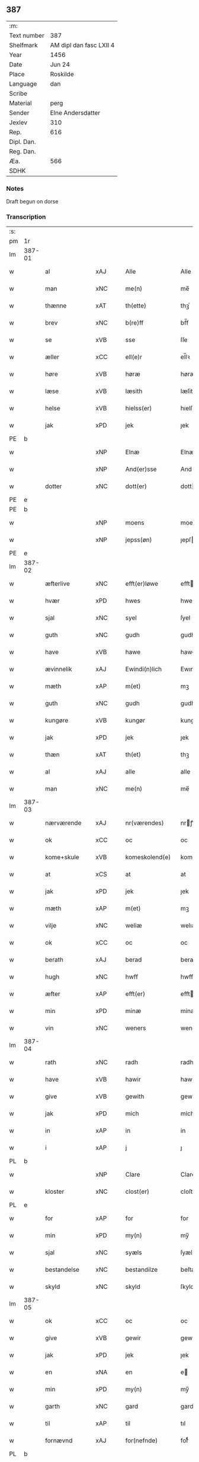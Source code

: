 ** 387
| :m:         |                         |
| Text number | 387                     |
| Shelfmark   | AM dipl dan fasc LXII 4 |
| Year        | 1456                    |
| Date        | Jun 24                  |
| Place       | Roskilde                |
| Language    | dan                     |
| Scribe      |                         |
| Material    | perg                    |
| Sender      | Elne Andersdatter       |
| Jexlev      | 310                     |
| Rep.        | 616                     |
| Dipl. Dan.  |                         |
| Reg. Dan.   |                         |
| Æa.         | 566                     |
| SDHK        |                         |

*** Notes
Draft begun on dorse

*** Transcription
| :s: |        |               |     |   |   |                  |              |   |   |   |   |     |   |   |    |               |
| pm  | 1r     |               |     |   |   |                  |              |   |   |   |   |     |   |   |    |               |
| lm  | 387-01 |               |     |   |   |                  |              |   |   |   |   |     |   |   |    |               |
| w   |        | al            | xAJ |   |   | Alle             | Alle         |   |   |   |   | dan |   |   |    |        387-01 |
| w   |        | man           | xNC |   |   | me(n)            | me̅           |   |   |   |   | dan |   |   |    |        387-01 |
| w   |        | thænne        | xAT |   |   | th(ette)         | thꝫͤ          |   |   |   |   | dan |   |   |    |        387-01 |
| w   |        | brev          | xNC |   |   | b(re)ff          | bf̅f          |   |   |   |   | dan |   |   |    |        387-01 |
| w   |        | se            | xVB |   |   | sse              | ſſe          |   |   |   |   | dan |   |   |    |        387-01 |
| w   |        | æller         | xCC |   |   | ell(e)r          | el̅lꝛ         |   |   |   |   | dan |   |   |    |        387-01 |
| w   |        | høre          | xVB |   |   | høræ             | høræ         |   |   |   |   | dan |   |   |    |        387-01 |
| w   |        | læse          | xVB |   |   | læsith           | læſith       |   |   |   |   | dan |   |   |    |        387-01 |
| w   |        | helse         | xVB |   |   | hielss(er)       | hıelſ       |   |   |   |   | dan |   |   |    |        387-01 |
| w   |        | jak           | xPD |   |   | jek              | ȷek          |   |   |   |   | dan |   |   |    |        387-01 |
| PE  | b      |               |     |   |   |                  |              |   |   |   |   |     |   |   |    |               |
| w   |        |               | xNP |   |   | Elnæ             | Elnæ         |   |   |   |   | dan |   |   |    |        387-01 |
| w   |        |               | xNP |   |   | And(er)sse       | Andſſe      |   |   |   |   | dan |   |   |    |        387-01 |
| w   |        | dotter        | xNC |   |   | dott(er)         | dott        |   |   |   |   | dan |   |   |    |        387-01 |
| PE  | e      |               |     |   |   |                  |              |   |   |   |   |     |   |   |    |               |
| PE  | b      |               |     |   |   |                  |              |   |   |   |   |     |   |   |    |               |
| w   |        |               | xNP |   |   | moens            | moen        |   |   |   |   | dan |   |   |    |        387-01 |
| w   |        |               | xNP |   |   | jepss(øn)        | ȷepſ        |   |   |   |   | dan |   |   |    |        387-01 |
| PE  | e      |               |     |   |   |                  |              |   |   |   |   |     |   |   |    |               |
| lm  | 387-02 |               |     |   |   |                  |              |   |   |   |   |     |   |   |    |               |
| w   |        | æfterlive     | xNC |   |   | efft(er)løwe     | efftløwe    |   |   |   |   | dan |   |   |    |        387-02 |
| w   |        | hvær          | xPD |   |   | hwes             | hwe         |   |   |   |   | dan |   |   |    |        387-02 |
| w   |        | sjal          | xNC |   |   | syel             | ſyel         |   |   |   |   | dan |   |   |    |        387-02 |
| w   |        | guth          | xNC |   |   | gudh             | gudh         |   |   |   |   | dan |   |   |    |        387-02 |
| w   |        | have          | xVB |   |   | hawe             | hawe         |   |   |   |   | dan |   |   |    |        387-02 |
| w   |        | ævinnelik     | xAJ |   |   | Ewindi(n)lich    | Ewındı̅lıch   |   |   |   |   | dan |   |   |    |        387-02 |
| w   |        | mæth          | xAP |   |   | m(et)            | mꝫ           |   |   |   |   | dan |   |   |    |        387-02 |
| w   |        | guth          | xNC |   |   | gudh             | gudh         |   |   |   |   | dan |   |   |    |        387-02 |
| w   |        | kungøre       | xVB |   |   | kungør           | kungør       |   |   |   |   | dan |   |   |    |        387-02 |
| w   |        | jak           | xPD |   |   | jek              | ȷek          |   |   |   |   | dan |   |   |    |        387-02 |
| w   |        | thæn          | xAT |   |   | th(et)           | thꝫ          |   |   |   |   | dan |   |   |    |        387-02 |
| w   |        | al            | xAJ |   |   | alle             | alle         |   |   |   |   | dan |   |   |    |        387-02 |
| w   |        | man           | xNC |   |   | me(n)            | me̅           |   |   |   |   | dan |   |   |    |        387-02 |
| lm  | 387-03 |               |     |   |   |                  |              |   |   |   |   |     |   |   |    |               |
| w   |        | nærværende    | xAJ |   |   | nr(værendes)     | nrꝭ         |   |   |   |   | dan |   |   |    |        387-03 |
| w   |        | ok            | xCC |   |   | oc               | oc           |   |   |   |   | dan |   |   |    |        387-03 |
| w   |        | kome+skule    | xVB |   |   | komeskolend(e)   | komeſkolen  |   |   |   |   | dan |   |   |    |        387-03 |
| w   |        | at            | xCS |   |   | at               | at           |   |   |   |   | dan |   |   |    |        387-03 |
| w   |        | jak           | xPD |   |   | jek              | ȷek          |   |   |   |   | dan |   |   |    |        387-03 |
| w   |        | mæth          | xAP |   |   | m(et)            | mꝫ           |   |   |   |   | dan |   |   |    |        387-03 |
| w   |        | vilje         | xNC |   |   | weliæ            | welıæ        |   |   |   |   | dan |   |   |    |        387-03 |
| w   |        | ok            | xCC |   |   | oc               | oc           |   |   |   |   | dan |   |   |    |        387-03 |
| w   |        | berath        | xAJ |   |   | berad            | berad        |   |   |   |   | dan |   |   |    |        387-03 |
| w   |        | hugh          | xNC |   |   | hwff             | hwff         |   |   |   |   | dan |   |   |    |        387-03 |
| w   |        | æfter         | xAP |   |   | efft(er)         | efft        |   |   |   |   | dan |   |   |    |        387-03 |
| w   |        | min           | xPD |   |   | minæ             | minæ         |   |   |   |   | dan |   |   |    |        387-03 |
| w   |        | vin           | xNC |   |   | weners           | wener       |   |   |   |   | dan |   |   |    |        387-03 |
| lm  | 387-04 |               |     |   |   |                  |              |   |   |   |   |     |   |   |    |               |
| w   |        | rath          | xNC |   |   | radh             | radh         |   |   |   |   | dan |   |   |    |        387-04 |
| w   |        | have          | xVB |   |   | hawir            | hawir        |   |   |   |   | dan |   |   |    |        387-04 |
| w   |        | give          | xVB |   |   | gewith           | gewıth       |   |   |   |   | dan |   |   |    |        387-04 |
| w   |        | jak           | xPD |   |   | mich             | mich         |   |   |   |   | dan |   |   |    |        387-04 |
| w   |        | in            | xAP |   |   | in               | in           |   |   |   |   | dan |   |   |    |        387-04 |
| w   |        | i             | xAP |   |   | j                | ȷ            |   |   |   |   | dan |   |   |    |        387-04 |
| PL  | b      |               |     |   |   |                  |              |   |   |   |   |     |   |   |    |               |
| w   |        |               | xNP |   |   | Clare            | Clare        |   |   |   |   | dan |   |   |    |        387-04 |
| w   |        | kloster       | xNC |   |   | clost(er)        | cloſt       |   |   |   |   | dan |   |   |    |        387-04 |
| PL  | e      |               |     |   |   |                  |              |   |   |   |   |     |   |   |    |               |
| w   |        | for           | xAP |   |   | for              | for          |   |   |   |   | dan |   |   |    |        387-04 |
| w   |        | min           | xPD |   |   | my(n)            | my̅           |   |   |   |   | dan |   |   |    |        387-04 |
| w   |        | sjal          | xNC |   |   | syæls            | ſyæl        |   |   |   |   | dan |   |   |    |        387-04 |
| w   |        | bestandelse   | xNC |   |   | bestandilze      | beſtandılze  |   |   |   |   | dan |   |   |    |        387-04 |
| w   |        | skyld         | xNC |   |   | skyld            | ſkyld        |   |   |   |   | dan |   |   |    |        387-04 |
| lm  | 387-05 |               |     |   |   |                  |              |   |   |   |   |     |   |   |    |               |
| w   |        | ok            | xCC |   |   | oc               | oc           |   |   |   |   | dan |   |   |    |        387-05 |
| w   |        | give          | xVB |   |   | gewir            | gewir        |   |   |   |   | dan |   |   |    |        387-05 |
| w   |        | jak           | xPD |   |   | jek              | ȷek          |   |   |   |   | dan |   |   |    |        387-05 |
| w   |        | en            | xNA |   |   | en               | e           |   |   |   |   | dan |   |   |    |        387-05 |
| w   |        | min           | xPD |   |   | my(n)            | my̅           |   |   |   |   | dan |   |   |    |        387-05 |
| w   |        | garth         | xNC |   |   | gard             | gard         |   |   |   |   | dan |   |   |    |        387-05 |
| w   |        | til           | xAP |   |   | til              | tıl          |   |   |   |   | dan |   |   |    |        387-05 |
| w   |        | fornævnd      | xAJ |   |   | for(nefnde)      | forͩͤ          |   |   |   |   | dan |   |   |    |        387-05 |
| PL  | b      |               |     |   |   |                  |              |   |   |   |   |     |   |   |    |               |
| w   |        |               | xNP |   |   | Clare            | Clare        |   |   |   |   | dan |   |   |    |        387-05 |
| w   |        | kloster       | xNC |   |   | Clost(er)        | Cloſt       |   |   |   |   | dan |   |   |    |        387-05 |
| PL  | e      |               |     |   |   |                  |              |   |   |   |   |     |   |   |    |               |
| w   |        | ligje         | xVB |   |   | lige(n)d(e)      | lıge̅        |   |   |   |   | dan |   |   |    |        387-05 |
| w   |        | i             | xAP |   |   | j                | j            |   |   |   |   | dan |   |   |    |        387-05 |
| PL  | b      |               |     |   |   |                  |              |   |   |   |   |     |   |   |    |               |
| w   |        |               | xNP |   |   | helløff          | helløff      |   |   |   |   | dan |   |   |    |        387-05 |
| w   |        |               | xNP |   |   | magle            | magle        |   |   |   |   | dan |   |   |    |        387-05 |
| PL  | e      |               |     |   |   |                  |              |   |   |   |   |     |   |   |    |               |
| w   |        | i             | xAP |   |   | j                | j            |   |   |   |   | dan |   |   |    |        387-05 |
| PL  | b      |               |     |   |   |                  |              |   |   |   |   |     |   |   |    |               |
| w   |        |               | xNP |   |   | tyde¦biærghr(um) | tyde¦bıærghꝝ |   |   |   |   | dan |   |   |    | 387-05—387-06 |
| PL  | e      |               |     |   |   |                  |              |   |   |   |   |     |   |   |    |               |
| w   |        | ok            | xCC |   |   | oc               | oc           |   |   |   |   | dan |   |   |    |        387-06 |
| w   |        | skylde        | xVB |   |   | skyldh(e)r       | ſkyldh̅ꝛ      |   |   |   |   | dan |   |   |    |        387-06 |
| w   |        | arlik         | xAJ |   |   | arlich           | arlıch       |   |   |   |   | dan |   |   |    |        387-06 |
| w   |        | ar            | xNC |   |   | aars             | aar         |   |   |   |   | dan |   |   |    |        387-06 |
| w   |        | 1             | xNA |   |   | j                | j            |   |   |   |   | dan |   |   |    |        387-06 |
| w   |        | pund          | xNC |   |   | p(und)           | pͩ            |   |   |   |   | dan |   |   |    |        387-06 |
| w   |        | korn          | xNC |   |   | korn             | kor         |   |   |   |   | dan |   |   |    |        387-06 |
| w   |        | 1             | xNA |   |   | j                | j            |   |   |   |   | dan |   |   |    |        387-06 |
| w   |        | skilling      | xNC |   |   | s(killing)       |             |   |   |   |   | dan |   |   |    |        387-06 |
| w   |        | grot          | xNC |   |   | g(rot)           | gꝭ           |   |   |   |   | dan |   |   |    |        387-06 |
| w   |        | ok            | xCC |   |   | oc               | oc           |   |   |   |   | dan |   |   |    |        387-06 |
| w   |        | mæth          | xAP |   |   | m(et)            | mꝫ           |   |   |   |   | dan |   |   |    |        387-06 |
| w   |        | anner         | xPD |   |   | andre            | andre        |   |   |   |   | dan |   |   |    |        387-06 |
| w   |        | sma           | xAJ |   |   | sma              | ſma          |   |   |   |   | dan |   |   | =  |        387-06 |
| w   |        | ræthsel       | xNC |   |   | r(e)dzle         | rdzle       |   |   |   |   | dan |   |   | == |        387-06 |
| lm  | 387-07 |               |     |   |   |                  |              |   |   |   |   |     |   |   |    |               |
| w   |        | hvilik        | xPD |   |   | hwilken          | hwılken      |   |   |   |   | dan |   |   |    |        387-07 |
| w   |        | fornævnd      | xAJ |   |   | for(nefnde)      | forͩͤ          |   |   |   |   | dan |   |   |    |        387-07 |
| w   |        | garth         | xNC |   |   | gard             | gard         |   |   |   |   | dan |   |   |    |        387-07 |
| w   |        | ok            | xCC |   |   | oc               | oc           |   |   |   |   | dan |   |   |    |        387-07 |
| w   |        | goths         | xNC |   |   | goz              | goz          |   |   |   |   | dan |   |   |    |        387-07 |
| w   |        | sum           | xPD |   |   | som              | ſo          |   |   |   |   | dan |   |   |    |        387-07 |
| w   |        | jak           | xPD |   |   | mich             | mich         |   |   |   |   | dan |   |   |    |        387-07 |
| w   |        | være          | xVB |   |   | ær               | ær           |   |   |   |   | dan |   |   |    |        387-07 |
| w   |        | til           | xAP |   |   | til              | tıl          |   |   |   |   | dan |   |   |    |        387-07 |
| w   |        | kome          | xVB |   |   | ko(m)men         | ko̅me        |   |   |   |   | dan |   |   |    |        387-07 |
| w   |        | af            | xAP |   |   | aff              | aff          |   |   |   |   | dan |   |   |    |        387-07 |
| w   |        | ræt           | xAJ |   |   | reth             | reth         |   |   |   |   | dan |   |   |    |        387-07 |
| w   |        | arv           | xNC |   |   | arff             | arff         |   |   |   |   | dan |   |   |    |        387-07 |
| w   |        | æfter         | xAP |   |   | efft(er)         | efft        |   |   |   |   | dan |   |   |    |        387-07 |
| lm  | 387-08 |               |     |   |   |                  |              |   |   |   |   |     |   |   |    |               |
| w   |        | min           | xPD |   |   | minæ             | minæ         |   |   |   |   | dan |   |   |    |        387-08 |
| w   |        | forældre      | xNC |   |   | foreldre         | foreldre     |   |   |   |   | dan |   |   |    |        387-08 |
| w   |        | ok            | xCC |   |   | oc               | oc           |   |   |   |   | dan |   |   |    |        387-08 |
| w   |        | kænne         | xVB |   |   | ken(n)es         | ken̅e        |   |   |   |   | dan |   |   |    |        387-08 |
| w   |        | jak           | xPD |   |   | jek              | jek          |   |   |   |   | dan |   |   |    |        387-08 |
| w   |        | jak           | xPD |   |   | mich             | mich         |   |   |   |   | dan |   |   |    |        387-08 |
| w   |        | at            | xIM |   |   | ath              | ath          |   |   |   |   | dan |   |   |    |        387-08 |
| w   |        | have          | xVB |   |   | hawæ             | hawæ         |   |   |   |   | dan |   |   |    |        387-08 |
| w   |        | skøte         | xVB |   |   | skøt             | ſkøt         |   |   |   |   | dan |   |   |    |        387-08 |
| w   |        | ok            | xCC |   |   | oc               | oc           |   |   |   |   | dan |   |   |    |        387-08 |
| w   |        | uplate        | xVB |   |   | op lad(it)       | op ladͭ       |   |   |   |   | dan |   |   |    |        387-08 |
| w   |        | ok            | xCC |   |   | oc               | oc           |   |   |   |   | dan |   |   |    |        387-08 |
| w   |        | afhænde       | xVB |   |   | affhe(n)th       | affhe̅th      |   |   |   |   | dan |   |   |    |        387-08 |
| lm  | 387-09 |               |     |   |   |                  |              |   |   |   |   |     |   |   |    |               |
| w   |        | ok            | xCC |   |   | oc               | oc           |   |   |   |   | dan |   |   |    |        387-09 |
| w   |        | skøte         | xVB |   |   | skødh(e)r        | ſkødh̅ꝛ       |   |   |   |   | dan |   |   |    |        387-09 |
| w   |        | ok            | xCC |   |   | oc               | oc           |   |   |   |   | dan |   |   |    |        387-09 |
| w   |        | uplate        | xVB |   |   | op ladh(e)r      | op ladhꝛ̅     |   |   |   |   | dan |   |   |    |        387-09 |
| w   |        | ok            | xCC |   |   | oc               | oc           |   |   |   |   | dan |   |   |    |        387-09 |
| w   |        | afhænde       | xVB |   |   | aff he(n)ndh(e)r | aff he̅ndhꝛ̅   |   |   |   |   | dan |   |   |    |        387-09 |
| w   |        | mæth          | xAP |   |   | m(et)            | mꝫ           |   |   |   |   | dan |   |   |    |        387-09 |
| w   |        | thænne        | xAT |   |   | th(ette)         | thꝫͤ          |   |   |   |   | dan |   |   |    |        387-09 |
| w   |        | min           | xPD |   |   | mith             | mith         |   |   |   |   | dan |   |   |    |        387-09 |
| w   |        | open          | xAJ |   |   | wpnæ             | wpnæ         |   |   |   |   | dan |   |   |    |        387-09 |
| w   |        | brev          | xNC |   |   | b(re)ff          | bf̅f          |   |   |   |   | dan |   |   |    |        387-09 |
| w   |        | fornævnd      | xAJ |   |   | for(nefnde)      | forͩͤ          |   |   |   |   | dan |   |   |    |        387-09 |
| w   |        | garth         | xNC |   |   | gard             | gard         |   |   |   |   | dan |   |   |    |        387-09 |
| lm  | 387-10 |               |     |   |   |                  |              |   |   |   |   |     |   |   |    |               |
| w   |        | ok            | xCC |   |   | oc               | oc           |   |   |   |   | dan |   |   |    |        387-10 |
| w   |        | goths         | xNC |   |   | goz              | goz          |   |   |   |   | dan |   |   |    |        387-10 |
| w   |        | til           | xAP |   |   | til              | tıl          |   |   |   |   | dan |   |   |    |        387-10 |
| w   |        | ævinnelik     | xAJ |   |   | Ewindh(e)lich    | Ewındh̅lıch   |   |   |   |   | dan |   |   |    |        387-10 |
| w   |        | eghe          | xNC |   |   | æye              | æye          |   |   |   |   | dan |   |   |    |        387-10 |
| w   |        | fran          | xAP |   |   | fra              | fra          |   |   |   |   | dan |   |   |    |        387-10 |
| w   |        | jak           | xPD |   |   | mich             | mich         |   |   |   |   | dan |   |   |    |        387-10 |
| w   |        | ok            | xCC |   |   | oc               | oc           |   |   |   |   | dan |   |   |    |        387-10 |
| w   |        | min           | xPD |   |   | minæ             | minæ         |   |   |   |   | dan |   |   |    |        387-10 |
| w   |        | ræt           | xAJ |   |   | rethe            | rethe        |   |   |   |   | dan |   |   |    |        387-10 |
| w   |        | arving        | xNC |   |   | arwin(n)ghæ      | arwin̅ghæ     |   |   |   |   | dan |   |   |    |        387-10 |
| w   |        | ok            | xCC |   |   | oc               | oc           |   |   |   |   | dan |   |   |    |        387-10 |
| w   |        | til           | xAP |   |   | til              | tıl          |   |   |   |   | dan |   |   |    |        387-10 |
| w   |        | fornævnd      | xAJ |   |   | for(nefnde)      | forͩͤ          |   |   |   |   | dan |   |   |    |        387-10 |
| lm  | 387-11 |               |     |   |   |                  |              |   |   |   |   |     |   |   |    |               |
| PL  | b      |               |     |   |   |                  |              |   |   |   |   |     |   |   |    |               |
| w   |        |               | xNP |   |   | Clare            | Clare        |   |   |   |   | dan |   |   |    |        387-11 |
| w   |        | kloster       | xNC |   |   | Clost(er)        | Cloſt       |   |   |   |   | dan |   |   |    |        387-11 |
| PL  | e      |               |     |   |   |                  |              |   |   |   |   |     |   |   |    |               |
| w   |        | i             | xAP |   |   | j                | j            |   |   |   |   | dan |   |   |    |        387-11 |
| w   |        | mot           | xAP |   |   | mod              | mod          |   |   |   |   | dan |   |   |    |        387-11 |
| w   |        | hvær          | xPD |   |   | hwærs            | hwær        |   |   |   |   | dan |   |   |    |        387-11 |
| w   |        | man           | xNC |   |   | mans             | man         |   |   |   |   | dan |   |   |    |        387-11 |
| w   |        | gensæghjelse  | xNC |   |   | gensielze        | genſielze    |   |   |   |   | dan |   |   |    |        387-11 |
| w   |        | mæth          | xAP |   |   | m(et)            | mꝫ           |   |   |   |   | dan |   |   |    |        387-11 |
| w   |        | aker          | xNC |   |   | agh(e)r          | agh̅ꝛ         |   |   |   |   | dan |   |   |    |        387-11 |
| w   |        | æng           | xNC |   |   | æng              | æng          |   |   |   |   | dan |   |   |    |        387-11 |
| w   |        | skogh         | xNC |   |   | skow             | ſkow         |   |   |   |   | dan |   |   |    |        387-11 |
| w   |        | ok            | xCC |   |   | oc               | oc           |   |   |   |   | dan |   |   |    |        387-11 |
| w   |        | fiskevatn     | xNC |   |   | fesk¦ewatn       | feſk¦ewat   |   |   |   |   | dan |   |   |    | 387-11—387-12 |
| w   |        | vat           | xAJ |   |   | wot              | wot          |   |   |   |   | dan |   |   |    |        387-12 |
| w   |        | ok            | xCC |   |   | oc               | oc           |   |   |   |   | dan |   |   |    |        387-12 |
| w   |        | thyr          | xAJ |   |   | tywrt            | tywrt        |   |   |   |   | dan |   |   |    |        387-12 |
| w   |        | i             | xAP |   |   | j                | j            |   |   |   |   | dan |   |   |    |        387-12 |
| w   |        | hva           | xPD |   |   | hwat             | hwat         |   |   |   |   | dan |   |   |    |        387-12 |
| w   |        | thæn          | xPD |   |   | th(et)           | thꝫ          |   |   |   |   | dan |   |   |    |        387-12 |
| w   |        | hældst        | xAV |   |   | helst            | helſt        |   |   |   |   | dan |   |   |    |        387-12 |
| w   |        | hete          | xVB |   |   | hedh(e)r         | hedh̅ꝛ        |   |   |   |   | dan |   |   |    |        387-12 |
| w   |        | æller         | xCC |   |   | ell(e)r          | ell̅ꝛ         |   |   |   |   | dan |   |   |    |        387-12 |
| w   |        | nævne         | xVB |   |   | neffnes          | neffne      |   |   |   |   | dan |   |   |    |        387-12 |
| w   |        | kunne         | xVB |   |   | kaan             | kaa         |   |   |   |   | dan |   |   |    |        387-12 |
| w   |        | ok            | xCC |   |   | oc               | oc           |   |   |   |   | dan |   |   |    |        387-12 |
| w   |        | ænge          | xPD |   |   | inte             | ınte         |   |   |   |   | dan |   |   |    |        387-12 |
| lm  | 387-13 |               |     |   |   |                  |              |   |   |   |   |     |   |   |    |               |
| w   |        | undentaken    | xAJ |   |   | wndh(e)ntag(it)  | wndh̅ntagͭ     |   |   |   |   | dan |   |   |    |        387-13 |
| w   |        | ok            | xCC |   |   | oc               | oc           |   |   |   |   | dan |   |   |    |        387-13 |
| w   |        | tilbinde      | xVB |   |   | til byndh(e)r    | tıl byndh̅ꝛ   |   |   |   |   | dan |   |   |    |        387-13 |
| w   |        | jak           | xPD |   |   | jek              | ȷek          |   |   |   |   | dan |   |   |    |        387-13 |
| w   |        | jak           | xPD |   |   | mich             | mich         |   |   |   |   | dan |   |   |    |        387-13 |
| w   |        | ok            | xCC |   |   | oc               | oc           |   |   |   |   | dan |   |   |    |        387-13 |
| w   |        | min           | xPD |   |   | minæ             | minæ         |   |   |   |   | dan |   |   |    |        387-13 |
| w   |        | arving        | xNC |   |   | arwi(n)nge       | arwı̅nge      |   |   |   |   | dan |   |   |    |        387-13 |
| w   |        | at            | xIM |   |   | ath              | ath          |   |   |   |   | dan |   |   |    |        387-13 |
| w   |        | fri           | xVB |   |   | frij             | frij         |   |   |   |   | dan |   |   |    |        387-13 |
| w   |        | ok            | xCC |   |   | oc               | oc           |   |   |   |   | dan |   |   |    |        387-13 |
| w   |        | hemle         | xVB |   |   | he(m)læ          | he̅læ         |   |   |   |   | dan |   |   |    |        387-13 |
| lm  | 387-14 |               |     |   |   |                  |              |   |   |   |   |     |   |   |    |               |
| w   |        | fornævnd      | xAJ |   |   | for(nefnde)      | forͩͤ          |   |   |   |   | dan |   |   |    |        387-14 |
| PL  | b      |               |     |   |   |                  |              |   |   |   |   |     |   |   |    |               |
| w   |        |               | xNP |   |   | Clara            | Clara        |   |   |   |   | dan |   |   |    |        387-14 |
| w   |        | kloster       | xNC |   |   | Clost(er)        | Cloſt       |   |   |   |   | dan |   |   |    |        387-14 |
| PL  | e      |               |     |   |   |                  |              |   |   |   |   |     |   |   |    |               |
| w   |        | thæn          | xAT |   |   | th(e)n           | th̅          |   |   |   |   | dan |   |   |    |        387-14 |
| w   |        | fornævnd      | xAJ |   |   | for(nefnde)      | forͩͤ          |   |   |   |   | dan |   |   |    |        387-14 |
| w   |        | garth         | xNC |   |   | gard             | gard         |   |   |   |   | dan |   |   |    |        387-14 |
| w   |        | ok            | xCC |   |   | oc               | oc           |   |   |   |   | dan |   |   |    |        387-14 |
| w   |        | goths         | xNC |   |   | goz              | goz          |   |   |   |   | dan |   |   |    |        387-14 |
| w   |        | for           | xAP |   |   | for              | for          |   |   |   |   | dan |   |   |    |        387-14 |
| w   |        | hvær          | xPD |   |   | hwers            | hwer        |   |   |   |   | dan |   |   |    |        387-14 |
| w   |        | man           | xNC |   |   | manz             | manz         |   |   |   |   | dan |   |   |    |        387-14 |
| w   |        | tiltal        | xNC |   |   | til talæ         | tıl talæ     |   |   |   |   | dan |   |   |    |        387-14 |
| w   |        | thær          | xAV |   |   | th(e)r           | th̅ꝛ          |   |   |   |   | dan |   |   |    |        387-14 |
| lm  | 387-15 |               |     |   |   |                  |              |   |   |   |   |     |   |   |    |               |
| w   |        | til           | xAP |   |   | til              | tıl          |   |   |   |   | dan |   |   |    |        387-15 |
| w   |        | kunne         | xVB |   |   | kan              | ka          |   |   |   |   | dan |   |   |    |        387-15 |
| w   |        | tale          | xVB |   |   | talæ             | talæ         |   |   |   |   | dan |   |   |    |        387-15 |
| w   |        | mæth          | xAP |   |   | m(et)            | mꝫ           |   |   |   |   | dan |   |   |    |        387-15 |
| w   |        | landslogh     | xNC |   |   | landz loff       | landz loff   |   |   |   |   | dan |   |   |    |        387-15 |
| w   |        | æller         | xCC |   |   | ell(e)r          | el̅lꝛ         |   |   |   |   | dan |   |   |    |        387-15 |
| w   |        | noker         | xPD |   |   | nogh(e)r         | nogh̅ꝛ        |   |   |   |   | dan |   |   |    |        387-15 |
| w   |        | anner         | xPD |   |   | anne(n)          | anne̅         |   |   |   |   | dan |   |   |    |        387-15 |
| w   |        | ræt           | xNC |   |   | ret              | ret          |   |   |   |   | dan |   |   |    |        387-15 |
| w   |        | til           | xAP |   |   | til              | tıl          |   |   |   |   | dan |   |   |    |        387-15 |
| w   |        | ytermere      | xAJ |   |   | ydh(e)rmere      | ydh̅ꝛmere     |   |   |   |   | dan |   |   |    |        387-15 |
| w   |        | visse         | xNC |   |   | wisse            | wıſſe        |   |   |   |   | dan |   |   |    |        387-15 |
| lm  | 387-16 |               |     |   |   |                  |              |   |   |   |   |     |   |   |    |               |
| w   |        | ok            | xCC |   |   | oc               | oc           |   |   |   |   | dan |   |   |    |        387-16 |
| w   |        | forvaring     | xNC |   |   | forwarin(n)g     | forwarin̅g    |   |   |   |   | dan |   |   |    |        387-16 |
| w   |        | hængje        | xVB |   |   | he(n)gh(e)r      | he̅gh̅ꝛ        |   |   |   |   | dan |   |   |    |        387-16 |
| w   |        | jak           | xPD |   |   | jek              | ȷek          |   |   |   |   | dan |   |   |    |        387-16 |
| w   |        | min           | xPD |   |   | mith             | mith         |   |   |   |   | dan |   |   |    |        387-16 |
| w   |        | insighle      | xNC |   |   | Jncigle          | Jncigle      |   |   |   |   | dan |   |   |    |        387-16 |
| w   |        | mæth          | xAP |   |   | m(et)            | mꝫ           |   |   |   |   | dan |   |   |    |        387-16 |
| w   |        | vilje         | xNC |   |   | weliæ            | welıæ        |   |   |   |   | dan |   |   |    |        387-16 |
| w   |        | ok            | xCC |   |   | oc               | oc           |   |   |   |   | dan |   |   |    |        387-16 |
| w   |        | mæth          | xAP |   |   | m(et)            | mꝫ           |   |   |   |   | dan |   |   |    |        387-16 |
| w   |        | vitskap       | xNC |   |   | widschap         | wıdſchap     |   |   |   |   | dan |   |   |    |        387-16 |
| w   |        | næthen        | xAP |   |   | nedh(e)n         | nedh̅        |   |   |   |   | dan |   |   |    |        387-16 |
| lm  | 387-17 |               |     |   |   |                  |              |   |   |   |   |     |   |   |    |               |
| w   |        | for           | xAP |   |   | for              | for          |   |   |   |   | dan |   |   |    |        387-17 |
| w   |        | thænne        | xAT |   |   | th(ette)         | thꝫͤ          |   |   |   |   | dan |   |   |    |        387-17 |
| w   |        | brev          | xNC |   |   | b(re)ff          | bf̅f          |   |   |   |   | dan |   |   |    |        387-17 |
| w   |        | ok            | xCC |   |   | oc               | oc           |   |   |   |   | dan |   |   |    |        387-17 |
| w   |        | bithje        | xVB |   |   | bed(e)           | be          |   |   |   |   | dan |   |   |    |        387-17 |
| w   |        | jak           | xPD |   |   | jek              | ȷek          |   |   |   |   | dan |   |   |    |        387-17 |
| w   |        | goth          | xAJ |   |   | godhæ            | godhæ        |   |   |   |   | dan |   |   |    |        387-17 |
| w   |        | man           | xNC |   |   | menz             | menz         |   |   |   |   | dan |   |   |    |        387-17 |
| w   |        | insighle      | xNC |   |   | Jncegle          | Jncegle      |   |   |   |   | dan |   |   |    |        387-17 |
| w   |        | sva           | xAV |   |   | so               | ſo           |   |   |   |   | dan |   |   |    |        387-17 |
| w   |        | sum           | xPD |   |   | som              | ſo          |   |   |   |   | dan |   |   |    |        387-17 |
| w   |        | være          | xVB |   |   | ær               | ær           |   |   |   |   | dan |   |   |    |        387-17 |
| PE  | b      |               |     |   |   |                  |              |   |   |   |   |     |   |   |    |            PE |
| w   |        |               | xNP |   |   | jep              | ȷep          |   |   |   |   | dan |   |   |    |        387-17 |
| w   |        |               | xNP |   |   | jenss(øn)        | ȷenſ        |   |   |   |   | dan |   |   |    |        387-17 |
| PE  | e      |               |     |   |   |                  |              |   |   |   |   |     |   |   |    |               |
| w   |        | hovethsman    | xNC |   |   | høff¦uitzma(m)   | høff¦uitzma̅  |   |   |   |   | dan |   |   |    | 387-17—387-18 |
| w   |        | upa           | xAP |   |   | pa               | pa           |   |   |   |   | dan |   |   |    |        387-18 |
| PL  | b      |               |     |   |   |                  |              |   |   |   |   |     |   |   |    |               |
| w   |        |               | xNP |   |   | haritzborg       | harıtzborg   |   |   |   |   | dan |   |   |    |        387-18 |
| PL  | e      |               |     |   |   |                  |              |   |   |   |   |     |   |   |    |               |
| w   |        |               | xNC |   |   | h(er)            | h̅            |   |   |   |   | dan |   |   |    |        387-18 |
| PE  | b      |               |     |   |   |                  |              |   |   |   |   |     |   |   |    |               |
| w   |        |               | xNP |   |   | jens             | ȷen         |   |   |   |   | dan |   |   |    |        387-18 |
| w   |        |               | xNP |   |   | s(i)wndhæss(øn)  | ſwndhæſ    |   |   |   |   | dan |   |   |    |        387-18 |
| PE  | e      |               |     |   |   |                  |              |   |   |   |   |     |   |   |    |               |
| w   |        | kanik         | xNC |   |   | Canik            | Canik        |   |   |   |   | dan |   |   |    |        387-18 |
| w   |        | i             | xAP |   |   | j                | j            |   |   |   |   | dan |   |   |    |        387-18 |
| PL  | b      |               |     |   |   |                  |              |   |   |   |   |     |   |   |    |               |
| w   |        |               | xNP |   |   | rosk(ilde)       | roſkꝭ        |   |   |   |   | dan |   |   |    |        387-18 |
| PL  | e      |               |     |   |   |                  |              |   |   |   |   |     |   |   |    |               |
| PE  | b      |               |     |   |   |                  |              |   |   |   |   |     |   |   |    |               |
| w   |        |               | xNP |   |   | jens             | ȷen         |   |   |   |   | dan |   |   |    |        387-18 |
| w   |        |               | xNP |   |   | mortinss(øn)     | mortınſ     |   |   |   |   | dan |   |   |    |        387-18 |
| PE  | e      |               |     |   |   |                  |              |   |   |   |   |     |   |   |    |               |
| w   |        | af+vapn       | xNC |   |   | aff¦waph(e)n     | aff¦waph̅    |   |   |   |   | dan |   |   |    | 387-18-387-19 |
| PE  | b      |               |     |   |   |                  |              |   |   |   |   |     |   |   |    |               |
| w   |        |               | xNP |   |   | he(n)ric         | he̅rıc        |   |   |   |   | dan |   |   |    |        387-19 |
| w   |        |               | xNP |   |   | jenss(øn)        | ȷenſ        |   |   |   |   | dan |   |   |    |        387-19 |
| PE  | e      |               |     |   |   |                  |              |   |   |   |   |     |   |   |    |               |
| PE  | b      |               |     |   |   |                  |              |   |   |   |   |     |   |   |    |               |
| w   |        |               | xNP |   |   | boo              | boo          |   |   |   |   | dan |   |   |    |        387-19 |
| w   |        |               | xNP |   |   | jenss(øn)        | ȷenſ        |   |   |   |   | dan |   |   |    |        387-19 |
| PE  | e      |               |     |   |   |                  |              |   |   |   |   |     |   |   |    |               |
| w   |        | burghemæstere | xNC |   |   | borgmest(er)     | borgmeſt    |   |   |   |   | dan |   |   |    |        387-19 |
| w   |        | i             | xAP |   |   | i                | ı            |   |   |   |   | dan |   |   |    |        387-19 |
| PL  | b      |               |     |   |   |                  |              |   |   |   |   |     |   |   |    |               |
| w   |        |               | xNP |   |   | rosk(ilde)       | roſkꝭ        |   |   |   |   | dan |   |   |    |        387-19 |
| PL  | e      |               |     |   |   |                  |              |   |   |   |   |     |   |   |    |               |
| PE  | b      |               |     |   |   |                  |              |   |   |   |   |     |   |   |    |               |
| w   |        |               | xNP |   |   | he(m)mi(n)g      | he̅mi̅g        |   |   |   |   | dan |   |   |    |        387-19 |
| w   |        |               | xNP |   |   | p(er)ss(øn)      | ꝑſ          |   |   |   |   | dan |   |   |    |        387-19 |
| PE  | e      |               |     |   |   |                  |              |   |   |   |   |     |   |   |    |               |
| w   |        | rathman       | xNC |   |   | radma(n)         | radma̅        |   |   |   |   | dan |   |   |    |        387-19 |
| lm  | 387-20 |               |     |   |   |                  |              |   |   |   |   |     |   |   |    |               |
| w   |        | i             | xAP |   |   | j                | j            |   |   |   |   | dan |   |   |    |        387-20 |
| w   |        | samestath     | xAV |   |   | samest(et)       | ſameſtꝫ      |   |   |   |   | dan |   |   |    |        387-20 |
| w   |        |               | lat |   |   | Sc(ri)ptu(m)     | Scptu̅       |   |   |   |   | lat |   |   |    |        387-20 |
| PL  | b      |               |     |   |   |                  |              |   |   |   |   |     |   |   |    |               |
| w   |        |               | lat |   |   | rosk(ildis)      | roſkꝭ        |   |   |   |   | lat |   |   |    |        387-20 |
| PL  | e      |               |     |   |   |                  |              |   |   |   |   |     |   |   |    |               |
| w   |        |               | lat |   |   | natiuitas        | natiuita    |   |   |   |   | lat |   |   |    |        387-20 |
| w   |        |               | lat |   |   | s(an)c(t)i       | ſcı̅          |   |   |   |   | lat |   |   |    |        387-20 |
| w   |        |               |     |   |   |                  |              |   |   |   |   | lat |   |   |    |        387-20 |
| w   |        |               | lat |   |   | !jho(anne)s¡     | !ȷho̅¡       |   |   |   |   | lat |   |   |    |        387-20 |
| w   |        |               | lat |   |   | baptista         | baptıſta     |   |   |   |   | lat |   |   |    |        387-20 |
| w   |        |               | lat |   |   | Anno             | Anno         |   |   |   |   | lat |   |   |    |        387-20 |
| w   |        |               | lat |   |   | d(omi)nj         | dnȷ̅          |   |   |   |   | lat |   |   |    |        387-20 |
| n   |        |               | lat |   |   | M°               | ͦ            |   |   |   |   | lat |   |   |    |        387-20 |
| lm  | 387-21 |               |     |   |   |                  |              |   |   |   |   |     |   |   |    |               |
| n   |        |               | lat |   |   | cd°              | cdͦ           |   |   |   |   | lat |   |   |    |        387-21 |
| n   |        |               | lat |   |   | lvj              | lvj          |   |   |   |   | lat |   |   |    |        387-21 |
| w   |        |               | lat |   |   | vt               | vt           |   |   |   |   | lat |   |   |    |        387-21 |
| w   |        |               | lat |   |   | sup(ra)          | ſup         |   |   |   |   | lat |   |   |    |        387-21 |
| :e: |        |               |     |   |   |                  |              |   |   |   |   |     |   |   |    |               |


